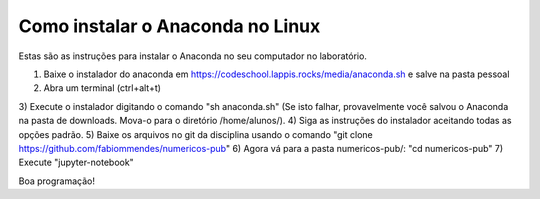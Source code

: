 Como instalar o Anaconda no Linux 
==================================

Estas são as instruções para instalar o Anaconda no seu computador no 
laboratório.

1) Baixe o instalador do anaconda em https://codeschool.lappis.rocks/media/anaconda.sh e salve na pasta pessoal
2) Abra um terminal (ctrl+alt+t)
3) Execute o instalador digitando o comando "sh anaconda.sh"
(Se isto falhar, provavelmente você salvou o Anaconda na pasta de 
downloads. Mova-o para o diretório /home/alunos/).
4) Siga as instruções do instalador aceitando todas as opções padrão.
5) Baixe os arquivos no git da disciplina usando o comando "git clone https://github.com/fabiommendes/numericos-pub"
6) Agora vá para a pasta numericos-pub/: "cd numericos-pub"
7) Execute "jupyter-notebook"

Boa programação! 
